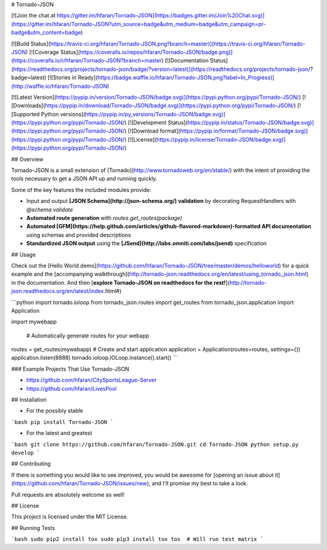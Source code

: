 # Tornado-JSON

[![Join the chat at https://gitter.im/hfaran/Tornado-JSON](https://badges.gitter.im/Join%20Chat.svg)](https://gitter.im/hfaran/Tornado-JSON?utm_source=badge&utm_medium=badge&utm_campaign=pr-badge&utm_content=badge)

[![Build Status](https://travis-ci.org/hfaran/Tornado-JSON.png?branch=master)](https://travis-ci.org/hfaran/Tornado-JSON)
[![Coverage Status](https://coveralls.io/repos/hfaran/Tornado-JSON/badge.png)](https://coveralls.io/r/hfaran/Tornado-JSON?branch=master)
[![Documentation Status](https://readthedocs.org/projects/tornado-json/badge/?version=latest)](https://readthedocs.org/projects/tornado-json/?badge=latest)
[![Stories in Ready](https://badge.waffle.io/hfaran/Tornado-JSON.png?label=In_Progress)](http://waffle.io/hfaran/Tornado-JSON)

[![Latest Version](https://pypip.in/version/Tornado-JSON/badge.svg)](https://pypi.python.org/pypi/Tornado-JSON/)
[![Downloads](https://pypip.in/download/Tornado-JSON/badge.svg)](https://pypi.python.org/pypi/Tornado-JSON/)
[![Supported Python versions](https://pypip.in/py_versions/Tornado-JSON/badge.svg)](https://pypi.python.org/pypi/Tornado-JSON/)
[![Development Status](https://pypip.in/status/Tornado-JSON/badge.svg)](https://pypi.python.org/pypi/Tornado-JSON/)
[![Download format](https://pypip.in/format/Tornado-JSON/badge.svg)](https://pypi.python.org/pypi/Tornado-JSON/)
[![License](https://pypip.in/license/Tornado-JSON/badge.svg)](https://pypi.python.org/pypi/Tornado-JSON/)


## Overview

Tornado-JSON is a small extension of [Tornado](http://www.tornadoweb.org/en/stable/) with the intent of providing the tools necessary to get a JSON API up and running quickly.

Some of the key features the included modules provide:

* Input and output **[JSON Schema](http://json-schema.org/) validation** by decorating RequestHandlers with `@schema.validate`
* **Automated route generation** with `routes.get_routes(package)`
* **Automated [GFM](https://help.github.com/articles/github-flavored-markdown)-formatted API documentation** using schemas and provided descriptions
* **Standardized JSON output** using the **[JSend](http://labs.omniti.com/labs/jsend)** specification


## Usage

Check out the [Hello World demo](https://github.com/hfaran/Tornado-JSON/tree/master/demos/helloworld) for a quick example and the [accompanying walkthrough](http://tornado-json.readthedocs.org/en/latest/using_tornado_json.html) in the documentation. And then [**explore Tornado-JSON on readthedocs for the rest!**](http://tornado-json.readthedocs.org/en/latest/index.html#)

```python
import tornado.ioloop
from tornado_json.routes import get_routes
from tornado_json.application import Application

import mywebapp


 # Automatically generate routes for your webapp
routes = get_routes(mywebapp)
# Create and start application
application = Application(routes=routes, settings={})
application.listen(8888)
tornado.ioloop.IOLoop.instance().start()
```

### Example Projects That Use Tornado-JSON

* https://github.com/hfaran/CitySportsLeague-Server
* https://github.com/hfaran/LivesPool


## Installation

* For the possibly stable

```bash
pip install Tornado-JSON
```

* For the latest and greatest

```bash
git clone https://github.com/hfaran/Tornado-JSON.git
cd Tornado-JSON
python setup.py develop
```


## Contributing

If there is something you would like to see improved, you would be awesome for [opening an issue about it](https://github.com/hfaran/Tornado-JSON/issues/new), and I'll promise my best to take a look.

Pull requests are absolutely welcome as well!


## License

This project is licensed under the MIT License.


## Running Tests

```bash
sudo pip2 install tox
sudo pip3 install tox
tox  # Will run test matrix
```


